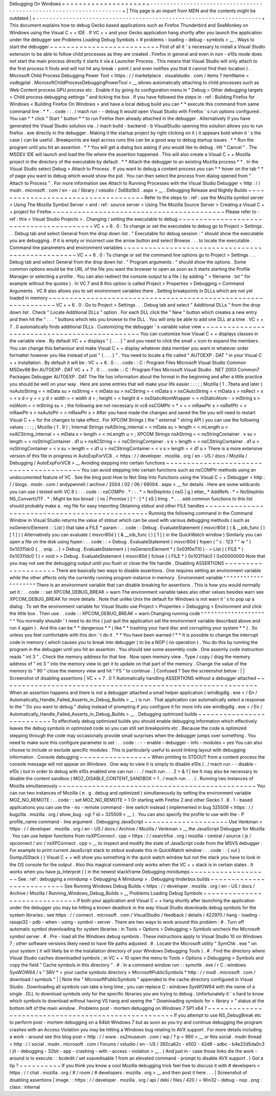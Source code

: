 Debugging
On
Windows
=
=
=
=
=
=
=
=
=
=
=
=
=
=
=
=
=
=
=
=
+
-
-
-
-
-
-
-
-
-
-
-
-
-
-
-
-
-
-
-
-
-
-
-
-
-
-
-
-
-
-
-
-
-
-
-
-
-
-
-
-
-
-
-
-
-
-
-
-
-
-
-
-
-
-
-
-
-
-
-
-
-
-
-
-
-
-
-
-
+
|
This
page
is
an
import
from
MDN
and
the
contents
might
be
outdated
|
+
-
-
-
-
-
-
-
-
-
-
-
-
-
-
-
-
-
-
-
-
-
-
-
-
-
-
-
-
-
-
-
-
-
-
-
-
-
-
-
-
-
-
-
-
-
-
-
-
-
-
-
-
-
-
-
-
-
-
-
-
-
-
-
-
-
-
-
-
+
This
document
explains
how
to
debug
Gecko
based
applications
such
as
Firefox
Thunderbird
and
SeaMonkey
on
Windows
using
the
Visual
C
+
+
IDE
.
If
VC
+
+
and
your
Gecko
application
hang
shortly
after
you
launch
the
application
under
the
debugger
see
Problems
Loading
Debug
Symbols
<
#
problems
-
loading
-
debug
-
symbols
>
__
.
Ways
to
start
the
debugger
~
~
~
~
~
~
~
~
~
~
~
~
~
~
~
~
~
~
~
~
~
~
~
~
~
~
First
of
all
it
'
s
necessary
to
install
a
Visual
Studio
extension
to
be
able
to
follow
child
processes
as
they
are
created
.
Firefox
in
general
and
even
in
non
-
e10s
mode
does
not
start
the
main
process
directly
it
starts
it
via
a
Launcher
Process
.
This
means
that
Visual
Studio
will
only
attach
to
the
first
process
it
finds
and
will
not
hit
any
break
-
point
(
and
even
notifies
you
that
it
cannot
find
their
location
)
.
Microsoft
Child
Process
Debugging
Power
Tool
<
https
:
/
/
marketplace
.
visualstudio
.
com
/
items
?
itemName
=
vsdbgplat
.
MicrosoftChildProcessDebuggingPowerTool
>
__
allows
automatically
attaching
to
child
processes
such
as
Web
Content
process
GPU
process
etc
.
Enable
it
by
going
its
configuration
menu
in
"
Debug
>
Other
debugging
targets
>
Child
process
debugging
settings
"
and
ticking
the
box
.
If
you
have
followed
the
steps
in
:
ref
:
Building
Firefox
for
Windows
<
Building
Firefox
On
Windows
>
and
have
a
local
debug
build
you
can
*
*
execute
this
command
from
same
command
line
.
*
*
.
.
code
:
:
.
/
mach
run
-
-
debug
It
would
open
Visual
Studio
with
Firefox
'
s
run
options
configured
.
You
can
*
*
click
"
Start
"
button
*
*
to
run
Firefox
then
already
attached
in
the
debugger
.
Alternatively
if
you
have
generated
the
Visual
Studio
solution
via
.
/
mach
build
-
backend
-
b
VisualStudio
opening
this
solution
allows
you
to
run
firefox
.
exe
directly
in
the
debugger
.
Making
it
the
startup
project
by
right
clicking
on
it
(
it
appears
bold
when
it
'
s
the
case
)
can
be
useful
.
Breakpoints
are
kept
across
runs
this
can
be
a
good
way
to
debug
startup
issues
.
*
*
Run
the
program
until
you
hit
an
assertion
.
*
*
You
will
get
a
dialog
box
asking
if
you
would
like
to
debug
.
Hit
"
Cancel
"
.
The
MSDEV
IDE
will
launch
and
load
the
file
where
the
assertion
happened
.
This
will
also
create
a
Visual
C
+
+
Mozilla
project
in
the
directory
of
the
executable
by
default
.
*
*
Attach
the
debugger
to
an
existing
Mozilla
process
*
*
.
In
the
Visual
Studio
select
Debug
>
Attach
to
Process
.
If
you
want
to
debug
a
content
process
you
can
*
*
hover
on
the
tab
*
*
of
page
you
want
to
debug
which
would
show
the
pid
.
You
can
then
select
the
process
from
dialog
opened
from
"
Attach
to
Process
"
.
For
more
information
see
Attach
to
Running
Processes
with
the
Visual
Studio
Debugger
<
http
:
/
/
msdn
.
microsoft
.
com
/
en
-
us
/
library
/
vstudio
/
3s68z0b3
.
aspx
>
__
.
Debugging
Release
and
Nightly
Builds
~
~
~
~
~
~
~
~
~
~
~
~
~
~
~
~
~
~
~
~
~
~
~
~
~
~
~
~
~
~
~
~
~
~
~
~
Refer
to
the
steps
to
:
ref
:
use
the
Mozilla
symbol
server
<
Using
The
Mozilla
Symbol
Server
>
and
:
ref
:
source
server
<
Using
The
Mozilla
Source
Server
>
Creating
a
Visual
C
+
+
project
for
Firefox
~
~
~
~
~
~
~
~
~
~
~
~
~
~
~
~
~
~
~
~
~
~
~
~
~
~
~
~
~
~
~
~
~
~
~
~
~
~
~
~
~
Please
refer
to
:
ref
:
this
<
Visual
Studio
Projects
>
.
Changing
/
setting
the
executable
to
debug
~
~
~
~
~
~
~
~
~
~
~
~
~
~
~
~
~
~
~
~
~
~
~
~
~
~
~
~
~
~
~
~
~
~
~
~
~
~
~
~
VC
+
+
6
.
0
:
To
change
or
set
the
executable
to
debug
go
to
Project
>
Settings
.
.
.
Debug
tab
and
select
General
from
the
drop
down
list
.
"
Executable
for
debug
session
:
"
should
show
the
executable
you
are
debugging
.
If
it
is
empty
or
incorrect
use
the
arrow
button
and
select
Browse
.
.
.
to
locate
the
executable
.
Command
line
parameters
and
environment
variables
~
~
~
~
~
~
~
~
~
~
~
~
~
~
~
~
~
~
~
~
~
~
~
~
~
~
~
~
~
~
~
~
~
~
~
~
~
~
~
~
~
~
~
~
~
~
~
~
~
VC
+
+
6
.
0
:
To
change
or
set
the
command
line
options
go
to
Project
>
Settings
.
.
.
Debug
tab
and
select
General
from
the
drop
down
list
.
"
Program
arguments
:
"
should
show
the
options
.
Some
common
options
would
be
the
URL
of
the
file
you
want
the
browser
to
open
as
soon
as
it
starts
starting
the
Profile
Manager
or
selecting
a
profile
.
You
can
also
redirect
the
console
output
to
a
file
(
by
adding
"
>
filename
.
txt
"
for
example
without
the
quotes
)
.
In
VC
7
and
8
this
option
is
called
Project
>
Properties
>
Debugging
>
Command
Arguments
.
VC
8
also
allows
you
to
set
environment
variables
there
.
Setting
breakpoints
in
DLLs
which
are
not
yet
loaded
in
memory
~
~
~
~
~
~
~
~
~
~
~
~
~
~
~
~
~
~
~
~
~
~
~
~
~
~
~
~
~
~
~
~
~
~
~
~
~
~
~
~
~
~
~
~
~
~
~
~
~
~
~
~
~
~
~
~
~
~
~
~
~
~
VC
+
+
6
.
0
:
Go
to
Project
>
Settings
.
.
.
Debug
tab
and
select
"
Additional
DLLs
"
from
the
drop
down
list
.
Check
"
Locate
Additional
DLLs
"
option
.
For
each
DLL
click
the
"
New
"
button
which
creates
a
new
entry
and
then
hit
the
"
.
.
.
"
buttons
which
lets
you
browse
to
the
DLL
.
You
will
only
be
able
to
add
one
DLL
at
a
time
.
VC
+
+
7
.
0
automatically
finds
additional
DLLs
.
Customizing
the
debugger
'
s
variable
value
view
~
~
~
~
~
~
~
~
~
~
~
~
~
~
~
~
~
~
~
~
~
~
~
~
~
~
~
~
~
~
~
~
~
~
~
~
~
~
~
~
~
~
~
~
~
~
You
can
customize
how
Visual
C
+
+
displays
classes
in
the
variable
view
.
By
default
VC
+
+
displays
"
{
.
.
.
}
"
and
you
need
to
click
the
small
+
icon
to
expand
the
members
.
You
can
change
this
behaviour
and
make
Visual
C
+
+
display
whatever
data
member
you
want
in
whatever
order
formatter
however
you
like
instead
of
just
"
{
.
.
.
}
"
.
You
need
to
locate
a
file
called
"
AUTOEXP
.
DAT
"
in
your
Visual
C
+
+
installation
.
By
default
it
will
be
:
VC
+
+
6
.
0
:
.
.
code
:
:
C
:
\
Program
Files
\
Microsoft
Visual
Studio
\
Common
\
MSDev98
\
Bin
\
AUTOEXP
.
DAT
VC
+
+
7
.
0
:
.
.
code
:
:
C
:
\
Program
Files
\
Microsoft
Visual
Studio
.
NET
2003
\
Common7
\
Packages
\
Debugger
\
AUTOEXP
.
DAT
The
file
has
information
about
the
format
in
the
beginning
and
after
a
little
practice
you
should
be
well
on
your
way
.
Here
are
some
entries
that
will
make
your
life
easier
:
:
:
;
;
Mozilla
(
1
.
7beta
and
later
)
nsAutoString
=
<
mData
su
>
nsString
=
<
mData
su
>
nsCString
=
<
mData
s
>
nsCAutoString
=
<
mData
s
>
nsRect
=
x
=
<
x
d
>
y
=
<
y
d
>
width
=
<
width
d
>
;
height
=
<
height
d
>
nsStaticAtomWrapper
=
<
mStaticAtom
-
>
mString
s
>
nsIAtom
=
<
mString
su
>
;
the
following
are
not
necessary
in
vc8
nsCOMPtr
<
*
>
=
<
mRawPtr
x
>
nsRefPtr
=
<
mRawPtr
x
>
nsAutoPtr
=
<
mRawPtr
x
>
After
you
have
made
the
changes
and
saved
the
file
you
will
need
to
restart
Visual
C
+
+
for
the
changes
to
take
effect
.
For
XPCOM
Strings
(
the
"
external
"
string
API
)
you
can
use
the
following
values
:
:
:
;
;
Mozilla
(
1
.
9
)
;
Internal
Strings
nsAString_internal
=
<
mData
su
>
length
=
<
mLength
u
>
nsACString_internal
=
<
mData
s
>
length
=
<
mLength
u
>
;
XPCOM
Strings
nsAString
=
<
nsStringContainer
.
v
su
>
length
=
<
nsStringContainer
.
d1
u
>
nsACString
=
<
nsCStringContainer
.
v
s
>
length
=
<
nsCStringContainer
.
d1
u
>
nsStringContainer
=
<
v
su
>
length
=
<
d1
u
>
nsCStringContainer
=
<
v
s
>
length
=
<
d1
u
>
There
is
a
more
extensive
version
of
this
file
in
progress
in
AutoExpForVC8
.
<
https
:
/
/
developer
.
mozilla
.
org
/
en
-
US
/
docs
/
Mozilla
/
Debugging
/
AutoExpForVC8
>
__
Avoiding
stepping
into
certain
functions
~
~
~
~
~
~
~
~
~
~
~
~
~
~
~
~
~
~
~
~
~
~
~
~
~
~
~
~
~
~
~
~
~
~
~
~
~
~
~
~
You
can
avoid
stepping
into
certain
functions
such
as
nsCOMPtr
methods
using
an
undocumented
feature
of
VC
.
See
the
blog
post
How
to
Not
Step
Into
Functions
using
the
Visual
C
+
+
Debugger
<
http
:
/
/
blogs
.
msdn
.
com
/
andypennell
/
archive
/
2004
/
02
/
06
/
69004
.
aspx
>
__
for
details
.
Here
are
some
wildcards
you
can
use
(
tested
with
VC
8
)
:
.
.
code
:
:
nsCOMPtr
.
*
\
:
\
:
.
*
=
NoStepInto
(
nsG
|
g
)
etter_
*
AddRefs
.
*
=
NoStepInto
NS_ConvertUTF
.
*
;
Might
be
too
broad
:
(
ns
|
Promise
)
[
^
\
:
]
*
[
sS
]
tring
.
*
.
.
.
add
common
functions
to
this
list
should
probably
make
a
.
reg
file
for
easy
importing
Obtaining
stdout
and
other
FILE
handles
~
~
~
~
~
~
~
~
~
~
~
~
~
~
~
~
~
~
~
~
~
~
~
~
~
~
~
~
~
~
~
~
~
~
~
~
~
~
~
~
~
~
~
~
~
~
~
Running
the
following
command
in
the
Command
Window
in
Visual
Studio
returns
the
value
of
stdout
which
can
be
used
with
various
debugging
methods
(
such
as
nsGenericElement
:
:
List
)
that
take
a
FILE
*
param
:
.
.
code
:
:
Debug
.
EvaluateStatement
{
msvcr80d
}
(
&
__iob_func
(
)
[
1
]
)
(
Alternatively
you
can
evaluate
{
msvcr80d
}
(
&
__iob_func
(
)
[
1
]
)
in
the
QuickWatch
window
)
Similarly
you
can
open
a
file
on
the
disk
using
fopen
:
.
.
code
:
:
>
Debug
.
EvaluateStatement
{
msvcr80d
}
fopen
(
"
c
:
\
\
123
"
"
w
"
)
0x10311dc0
{
.
.
snip
.
.
}
>
Debug
.
EvaluateStatement
(
(
nsGenericElement
*
)
0x03f0e710
)
-
>
List
(
(
FILE
*
)
0x10311dc0
1
)
<
void
>
>
Debug
.
EvaluateStatement
{
msvcr80d
}
fclose
(
(
FILE
*
)
0x10311dc0
)
0x00000000
Note
that
you
may
not
see
the
debugging
output
until
you
flush
or
close
the
file
handle
.
Disabling
ASSERTIONS
~
~
~
~
~
~
~
~
~
~
~
~
~
~
~
~
~
~
~
~
There
are
basically
two
ways
to
disable
assertions
.
One
requires
setting
an
environment
variable
while
the
other
affects
only
the
currently
running
program
instance
in
memory
.
Environment
variable
^
^
^
^
^
^
^
^
^
^
^
^
^
^
^
^
^
^
^
^
There
is
an
environment
variable
that
can
disable
breaking
for
assertions
.
This
is
how
you
would
normally
set
it
:
.
.
code
:
:
set
XPCOM_DEBUG_BREAK
=
warn
The
environment
variable
takes
also
other
values
besides
warn
see
XPCOM_DEBUG_BREAK
for
more
details
.
Note
that
unlike
Unix
the
default
for
Windows
is
not
warn
it
'
s
to
pop
up
a
dialog
.
To
set
the
environment
variable
for
Visual
Studio
use
Project
>
Properties
>
Debugging
>
Environment
and
click
the
little
box
.
Then
use
.
.
code
:
:
XPCOM_DEBUG_BREAK
=
warn
Changing
running
code
^
^
^
^
^
^
^
^
^
^
^
^
^
^
^
^
^
^
^
^
^
You
normally
shouldn
'
t
need
to
do
this
(
just
quit
the
application
set
the
environment
variable
described
above
and
run
it
again
)
.
And
this
can
be
*
*
dangerous
*
*
(
like
*
*
trashing
your
hard
disc
and
corrupting
your
system
*
*
)
.
So
unless
you
feel
comfortable
with
this
don
'
t
do
it
.
*
*
You
have
been
warned
!
*
*
It
is
possible
to
change
the
interrupt
code
in
memory
(
which
causes
you
to
break
into
debugger
)
to
be
a
NOP
(
no
operation
)
.
You
do
this
by
running
the
program
in
the
debugger
until
you
hit
an
assertion
.
You
should
see
some
assembly
code
.
One
assemly
code
instruction
reads
"
int
3
"
.
Check
the
memory
address
for
that
line
.
Now
open
memory
view
.
Type
/
copy
/
drag
the
memory
address
of
"
int
3
"
into
the
memory
view
to
get
it
to
update
on
that
part
of
the
memory
.
Change
the
value
of
the
memory
to
"
90
"
close
the
memory
view
and
hit
"
F5
"
to
continue
.
|
Confused
?
See
the
screenshot
below
:
|
|
Screenshot
of
disabling
assertions
|
VC
+
+
7
.
0
?
Automatically
handling
ASSERTIONS
without
a
debugger
attached
~
~
~
~
~
~
~
~
~
~
~
~
~
~
~
~
~
~
~
~
~
~
~
~
~
~
~
~
~
~
~
~
~
~
~
~
~
~
~
~
~
~
~
~
~
~
~
~
~
~
~
~
~
~
~
~
~
~
~
~
~
When
an
assertion
happens
and
there
is
not
a
debugger
attached
a
small
helper
application
(
windbgdlg
.
exe
<
/
En
/
Automatically_Handle_Failed_Asserts_in_Debug_Builds
>
__
)
is
run
.
That
application
can
automatically
select
a
response
to
the
"
Do
you
want
to
debug
"
dialog
instead
of
prompting
if
you
configure
it
for
more
info
see
windbgdlg
.
exe
<
/
En
/
Automatically_Handle_Failed_Asserts_in_Debug_Builds
>
__
.
Debugging
optimized
builds
~
~
~
~
~
~
~
~
~
~
~
~
~
~
~
~
~
~
~
~
~
~
~
~
~
~
To
effectively
debug
optimized
builds
you
should
enable
debugging
information
which
effectively
leaves
the
debug
symbols
in
optimized
code
so
you
can
still
set
breakpoints
etc
.
Because
the
code
is
optimized
stepping
through
the
code
may
occasionally
provide
small
surprises
when
the
debugger
jumps
over
something
.
You
need
to
make
sure
this
configure
parameter
is
set
:
.
.
code
:
:
-
-
enable
-
debugger
-
info
-
modules
=
yes
You
can
also
choose
to
include
or
exclude
specific
modules
.
This
is
particularly
useful
to
avoid
linking
layout
with
debugging
information
.
Console
debugging
~
~
~
~
~
~
~
~
~
~
~
~
~
~
~
~
~
When
printing
to
STDOUT
from
a
content
process
the
console
message
will
not
appear
on
Windows
.
One
way
to
view
it
is
simply
to
disable
e10s
(
.
/
mach
run
-
-
disable
-
e10s
)
but
in
order
to
debug
with
e10s
enabled
one
can
run
:
:
.
/
mach
run
.
.
.
2
>
&
1
|
tee
It
may
also
be
necessary
to
disable
the
content
sandbox
(
MOZ_DISABLE_CONTENT_SANDBOX
=
1
.
/
mach
run
.
.
.
)
.
Running
two
instances
of
Mozilla
simultaneously
~
~
~
~
~
~
~
~
~
~
~
~
~
~
~
~
~
~
~
~
~
~
~
~
~
~
~
~
~
~
~
~
~
~
~
~
~
~
~
~
~
~
~
~
~
~
~
You
can
run
two
instances
of
Mozilla
(
e
.
g
.
debug
and
optimized
)
simultaneously
by
setting
the
environment
variable
MOZ_NO_REMOTE
:
.
.
code
:
:
set
MOZ_NO_REMOTE
=
1
Or
starting
with
Firefox
2
and
other
Gecko
1
.
8
.
1
-
based
applications
you
can
use
the
-
no
-
remote
command
-
line
switch
instead
(
implemented
in
bug
325509
<
https
:
/
/
bugzilla
.
mozilla
.
org
/
show_bug
.
cgi
?
id
=
325509
>
__
)
.
You
can
also
specify
the
profile
to
use
with
the
-
P
profile_name
command
-
line
argument
.
Debugging
JavaScript
~
~
~
~
~
~
~
~
~
~
~
~
~
~
~
~
~
~
~
~
Use
Venkman
<
https
:
/
/
developer
.
mozilla
.
org
/
en
-
US
/
docs
/
Archive
/
Mozilla
/
Venkman
>
__
the
JavaScript
Debugger
for
Mozilla
.
You
can
use
helper
functions
from
nsXPConnect
.
cpp
<
https
:
/
/
searchfox
.
org
/
mozilla
-
central
/
source
/
js
/
xpconnect
/
src
/
nsXPConnect
.
cpp
>
__
to
inspect
and
modify
the
state
of
JavaScript
code
from
the
MSVS
debugger
.
For
example
to
print
current
JavaScript
stack
to
stdout
evaluate
this
in
QuickWatch
window
:
.
.
code
:
:
{
xul
}
DumpJSStack
(
)
Visual
C
+
+
will
show
you
something
in
the
quick
watch
window
but
not
the
stack
you
have
to
look
in
the
OS
console
for
the
output
.
Also
this
magical
command
only
works
when
the
VC
+
+
stack
is
in
certain
states
.
It
works
when
you
have
js_Interpret
(
)
in
the
newest
stackframe
Debugging
minidumps
~
~
~
~
~
~
~
~
~
~
~
~
~
~
~
~
~
~
~
See
:
ref
:
debugging
a
minidump
<
Debugging
A
Minidump
>
.
Debugging
tinderbox
builds
~
~
~
~
~
~
~
~
~
~
~
~
~
~
~
~
~
~
~
~
~
~
~
~
~
~
See
Running
Windows
Debug
Builds
<
https
:
/
/
developer
.
mozilla
.
org
/
en
-
US
/
docs
/
Archive
/
Mozilla
/
Running_Windows_Debug_Builds
>
__
Problems
Loading
Debug
Symbols
~
~
~
~
~
~
~
~
~
~
~
~
~
~
~
~
~
~
~
~
~
~
~
~
~
~
~
~
~
~
If
both
your
application
and
Visual
C
+
+
hang
shortly
after
launching
the
application
under
the
debugger
you
may
be
hitting
a
known
deadlock
in
the
way
Visual
Studio
downloads
debug
symbols
for
the
system
libraries
;
see
https
:
/
/
connect
.
microsoft
.
com
/
VisualStudio
/
feedback
/
details
/
422970
/
hang
-
loading
-
rasapi32
-
pdb
-
when
-
using
-
symbol
-
server
.
There
are
two
ways
to
work
around
this
problem
:
#
.
Turn
off
automatic
symbol
downloading
for
system
libraries
:
in
Tools
>
Options
>
Debugging
>
Symbols
uncheck
the
Microsoft
symbol
server
.
#
.
Pre
-
load
all
the
Windows
debug
symbols
.
These
instructions
apply
to
Visual
Studio
10
on
Windows
7
;
other
software
versions
likely
need
to
have
file
paths
adjusted
.
#
.
Locate
the
Microsoft
utility
"
SymChk
.
exe
"
on
your
system
(
it
will
likely
be
in
the
installation
directory
of
your
Windows
Debugging
Tools
)
.
#
.
Find
the
directory
where
Visual
Studio
caches
downloaded
symbols
;
in
VC
+
+
10
open
the
menu
to
Tools
>
Options
>
Debugging
>
Symbols
and
copy
the
field
"
Cache
symbols
in
this
directory
"
.
#
.
In
a
command
window
run
:
:
symchk
.
exe
/
r
C
:
\
windows
\
SysWOW64
\
/
s
"
SRV
*
<
your
cache
symbols
directory
>
\
MicrosoftPublicSymbols
*
http
:
/
/
msdl
.
microsoft
.
com
/
download
/
symbols
"
|
|
Note
the
"
\
MicrosoftPublicSymbols
"
appended
to
the
cache
directory
configured
in
Visual
Studio
.
Downloading
all
symbols
can
take
a
long
time
;
you
can
replace
C
:
\
windows
\
SysWOW64
\
\
with
the
name
of
a
single
.
DLL
to
download
symbols
only
for
the
specific
libraries
you
are
trying
to
debug
.
Unfortunately
it
'
s
hard
to
know
which
symbols
to
download
without
having
VS
hang
and
seeing
the
"
Downloading
symbols
for
<
library
>
"
status
at
the
bottom
left
of
the
main
window
.
Problems
post
-
mortem
debugging
on
Windows
7
SP1
x64
?
~
~
~
~
~
~
~
~
~
~
~
~
~
~
~
~
~
~
~
~
~
~
~
~
~
~
~
~
~
~
~
~
~
~
~
~
~
~
~
~
~
~
~
~
~
~
~
~
~
~
~
~
If
you
attempt
to
use
NS_DebugBreak
etc
to
perform
post
-
mortem
debugging
on
a
64bit
Windows
7
but
as
soon
as
you
try
and
continue
debugging
the
program
crashes
with
an
Access
Violation
you
may
be
hitting
a
Windows
bug
relating
to
AVX
support
.
For
more
details
including
a
work
-
around
see
this
blog
post
<
http
:
/
/
www
.
os2museum
.
com
/
wp
/
?
p
=
960
>
__
or
this
social
.
msdn
thread
<
http
:
/
/
social
.
msdn
.
microsoft
.
com
/
Forums
/
vstudio
/
en
-
US
/
392ca62c
-
e502
-
42d9
-
adbc
-
b4e22d5da0c3
/
jit
-
debugging
-
32bit
-
app
-
crashing
-
with
-
access
-
violation
>
__
.
(
And
just
in
-
case
those
links
die
the
work
-
around
is
to
execute
:
:
bcdedit
/
set
xsavedisable
1
from
an
elevated
command
-
prompt
to
disable
AVX
support
.
)
Got
a
tip
?
~
~
~
~
~
~
~
~
~
~
If
you
think
you
know
a
cool
Mozilla
debugging
trick
feel
free
to
discuss
it
with
#
developers
<
https
:
/
/
chat
.
mozilla
.
org
/
#
/
room
/
#
developers
:
mozilla
.
org
>
__
and
then
post
it
here
.
.
.
|
Screenshot
of
disabling
assertions
|
image
:
:
https
:
/
/
developer
.
mozilla
.
org
/
api
/
deki
/
files
/
420
/
=
Win32
-
debug
-
nop
.
png
:
class
:
internal
